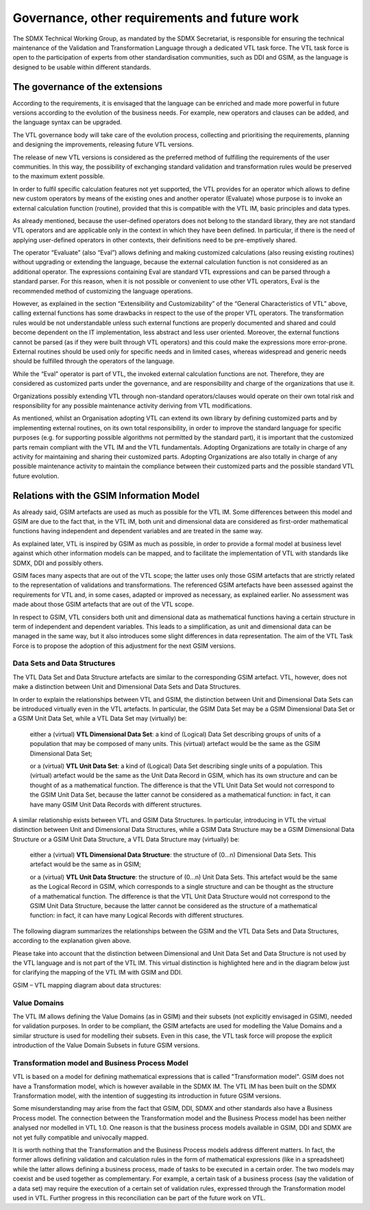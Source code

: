 Governance, other requirements and future work
==============================================

The SDMX Technical Working Group, as mandated by the SDMX Secretariat,
is responsible for ensuring the technical maintenance of the Validation
and Transformation Language through a dedicated VTL task force. The VTL
task force is open to the participation of experts from other
standardisation communities, such as DDI and GSIM, as the language is
designed to be usable within different standards.

The governance of the extensions
--------------------------------

According to the requirements, it is envisaged that the language can be
enriched and made more powerful in future versions according to the
evolution of the business needs. For example, new operators and clauses
can be added, and the language syntax can be upgraded.

The VTL governance body will take care of the evolution process,
collecting and prioritising the requirements, planning and designing the
improvements, releasing future VTL versions.

The release of new VTL versions is considered as the preferred method of
fulfilling the requirements of the user communities. In this way, the
possibility of exchanging standard validation and transformation rules
would be preserved to the maximum extent possible.

In order to fulfil specific calculation features not yet supported, the
VTL provides for an operator which allows to define new custom operators
by means of the existing ones and another operator (Evaluate) whose
purpose is to invoke an external calculation function (routine),
provided that this is compatible with the VTL IM, basic principles and
data types.

As already mentioned, because the user-defined operators does not belong
to the standard library, they are not standard VTL operators and are
applicable only in the context in which they have been defined. In
particular, if there is the need of applying user-defined operators in
other contexts, their definitions need to be pre-emptively shared.

The operator “Evaluate” (also “Eval”) allows defining and making
customized calculations (also reusing existing routines) without
upgrading or extending the language, because the external calculation
function is not considered as an additional operator. The expressions
containing Eval are standard VTL expressions and can be parsed through a
standard parser. For this reason, when it is not possible or convenient
to use other VTL operators, Eval is the recommended method of
customizing the language operations.

However, as explained in the section “Extensibility and Customizability”
of the “General Characteristics of VTL” above, calling external
functions has some drawbacks in respect to the use of the proper VTL
operators. The transformation rules would be not understandable unless
such external functions are properly documented and shared and could
become dependent on the IT implementation, less abstract and less user
oriented. Moreover, the external functions cannot be parsed (as if they
were built through VTL operators) and this could make the expressions
more error-prone. External routines should be used only for specific
needs and in limited cases, whereas widespread and generic needs should
be fulfilled through the operators of the language.

While the “Eval” operator is part of VTL, the invoked external
calculation functions are not. Therefore, they are considered as
customized parts under the governance, and are responsibility and charge
of the organizations that use it.

Organizations possibly extending VTL through non-standard
operators/clauses would operate on their own total risk and
responsibility for any possible maintenance activity deriving from VTL
modifications.

As mentioned, whilst an Organisation adopting VTL can extend its own
library by defining customized parts and by implementing external
routines, on its own total responsibility, in order to improve the
standard language for specific purposes (e.g. for supporting possible
algorithms not permitted by the standard part), it is important that the
customized parts remain compliant with the VTL IM and the VTL
fundamentals. Adopting Organizations are totally in charge of any
activity for maintaining and sharing their customized parts. Adopting
Organizations are also totally in charge of any possible maintenance
activity to maintain the compliance between their customized parts and
the possible standard VTL future evolution.

Relations with the GSIM Information Model 
------------------------------------------

As already said, GSIM artefacts are used as much as possible for the
VTL IM. Some differences between this model and GSIM are due to the
fact that, in the VTL IM, both unit and dimensional data are considered
as first-order mathematical functions having independent and dependent
variables and are treated in the same way.

As explained later, VTL is inspired by GSIM as much as possible, in order
to provide a formal model at business level against which other information
models can be mapped, and to facilitate the implementation of VTL with
standards like SDMX, DDI and possibly others.

GSIM faces many aspects that are out of the VTL scope; the latter uses
only those GSIM artefacts that are strictly related to the
representation of validations and transformations. The referenced GSIM
artefacts have been assessed against the requirements for VTL and, in
some cases, adapted or improved as necessary, as explained earlier. No
assessment was made about those GSIM artefacts that are out of the VTL
scope.

In respect to GSIM, VTL considers both unit and dimensional data as
mathematical functions having a certain structure in term of independent
and dependent variables. This leads to a simplification, as unit and
dimensional data can be managed in the same way, but it also introduces
some slight differences in data representation. The aim of the VTL Task
Force is to propose the adoption of this adjustment for the next GSIM
versions.


Data Sets and Data Structures 
~~~~~~~~~~~~~~~~~~~~~~~~~~~~~~

The VTL Data Set and Data Structure artefacts are similar to the
corresponding GSIM artefact. VTL, however, does not make a distinction
between Unit and Dimensional Data Sets and Data Structures.

In order to explain the relationships between VTL and GSIM, the
distinction between Unit and Dimensional Data Sets can be introduced
virtually even in the VTL artefacts. In particular, the GSIM Data Set
may be a GSIM Dimensional Data Set or a GSIM Unit Data Set, while a VTL
Data Set may (virtually) be:

   either a (virtual) **VTL Dimensional Data Set**: a kind of (Logical)
   Data Set describing groups of units of a population that may be
   composed of many units. This (virtual) artefact would be the same as
   the GSIM Dimensional Data Set;

   or a (virtual) **VTL Unit Data Set**: a kind of (Logical) Data Set
   describing single units of a population. This (virtual) artefact
   would be the same as the Unit Data Record in GSIM, which has its own
   structure and can be thought of as a mathematical function. The
   difference is that the VTL Unit Data Set would not correspond to the
   GSIM Unit Data Set, because the latter cannot be considered as a
   mathematical function: in fact, it can have many GSIM Unit Data
   Records with different structures.

A similar relationship exists between VTL and GSIM Data Structures. In
particular, introducing in VTL the virtual distinction between Unit and
Dimensional Data Structures, while a GSIM Data Structure may be a GSIM
Dimensional Data Structure or a GSIM Unit Data Structure, a VTL Data
Structure may (virtually) be:

   either a (virtual) **VTL Dimensional Data Structure**: the structure
   of (0...n) Dimensional Data Sets. This artefact would be the same as
   in GSIM;

   or a (virtual) **VTL Unit Data Structure**: the structure of (0...n)
   Unit Data Sets. This artefact would be the same as the Logical Record
   in GSIM, which corresponds to a single structure and can be thought
   as the structure of a mathematical function. The difference is that
   the VTL Unit Data Structure would not correspond to the GSIM Unit
   Data Structure, because the latter cannot be considered as the
   structure of a mathematical function: in fact, it can have many
   Logical Records with different structures.

The following diagram summarizes the relationships between the GSIM and
the VTL Data Sets and Data Structures, according to the explanation
given above.

Please take into account that the distinction between Dimensional and
Unit Data Set and Data Structure is not used by the VTL language and is
not part of the VTL IM. This virtual distinction is highlighted here and
in the diagram below just for clarifying the mapping of the VTL IM with
GSIM and DDI.

GSIM – VTL mapping diagram about data structures:

.. uml::

    @startuml

        skinparam SameClassWidth true
        skinparam ClassBackgroundColor White
        skinparam linetype ortho
        skinparam nodesep 100

        class "GSIM Unit\nData Record" as GSIMUnitDataRecord
        class "GSIM Dimens.\nData Set" as GSIMDimensDataSet
        class "GSIM\nLogical Record" as GSIMLogicalRecord
        class "GSIM Dimens.\nData Structure" as GSIMDimensDataStructure
        class "VTL\nData Set" as VTLDataSet #F8F8F8
        class "VTL\nData Structure" as VTLDataStructure #F8F8F8

        package "Virtual VTL artefacts" as vtl #line.dashed {
            class "VTL Unit Data\nSet" as VTLUnitDataSet
            class "VTL Dimens.\nData Set" as VTLDimensDataSet
            class "VTL Unit Data\nStructure" as VTLUnitDataStructure
            class "VTL Dimens.\nData Structure" as VTLDimensDataStructure
            'Draw hidden links to control package layout
            VTLUnitDataSet -down[hidden]- VTLDimensDataSet
            VTLUnitDataSet -down[hidden]- VTLDimensDataSet
            VTLDimensDataSet -down[hidden]- VTLUnitDataStructure
            VTLUnitDataStructure -down[hidden]- VTLDimensDataStructure
        }

        vtl.VTLUnitDataSet <-left-> GSIMUnitDataRecord: "mappings  "
        vtl.VTLDimensDataSet <-left-> GSIMDimensDataSet
        vtl.VTLUnitDataStructure <-left-> GSIMLogicalRecord
        vtl.VTLDimensDataStructure <-left-> GSIMDimensDataStructure

        vtl.VTLUnitDataSet -right-|> VTLDataSet
        vtl.VTLDimensDataSet -right-|> VTLDataSet
        vtl.VTLUnitDataStructure -right-|> VTLDataStructure
        vtl.VTLDimensDataStructure -right-|> VTLDataStructure

        VTLDataSet "0..N" -down-> "1..1" VTLDataStructure: "structured by"

    @enduml

Value Domains 
~~~~~~~~~~~~~~

The VTL IM allows defining the Value Domains (as in GSIM) and their
subsets (not explicitly envisaged in GSIM), needed for validation
purposes. In order to be compliant, the GSIM artefacts are used for
modelling the Value Domains and a similar structure is used for
modelling their subsets. Even in this case, the VTL task force will
propose the explicit introduction of the Value Domain Subsets in future
GSIM versions.

Transformation model and Business Process Model 
~~~~~~~~~~~~~~~~~~~~~~~~~~~~~~~~~~~~~~~~~~~~~~~~

VTL is based on a model for defining mathematical expressions that is
called "Transformation model". GSIM does not have a Transformation
model, which is however available in the SDMX IM. The VTL IM has been
built on the SDMX Transformation model, with the intention of suggesting
its introduction in future GSIM versions.

Some misunderstanding may arise from the fact that GSIM, DDI, SDMX and
other standards also have a Business Process model. The connection
between the Transformation model and the Business Process model has been
neither analysed nor modelled in VTL 1.0. One reason is that the
business process models available in GSIM, DDI and SDMX are not yet
fully compatible and univocally mapped.

It is worth nothing that the Transformation and the Business Process
models address different matters. In fact, the former allows defining
validation and calculation rules in the form of mathematical expressions
(like in a spreadsheet) while the latter allows defining a business
process, made of tasks to be executed in a certain order. The two models
may coexist and be used together as complementary. For example, a
certain task of a business process (say the validation of a data set)
may require the execution of a certain set of validation rules,
expressed through the Transformation model used in VTL. Further progress
in this reconciliation can be part of the future work on VTL.


